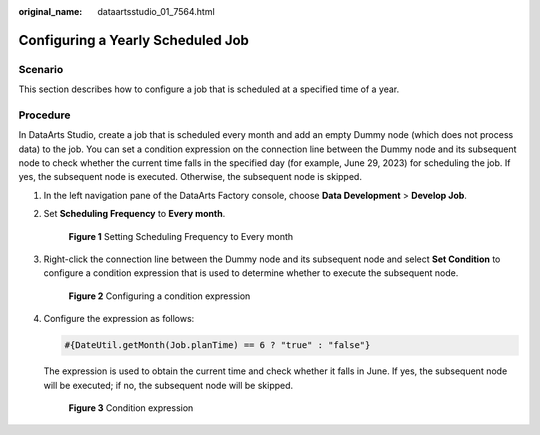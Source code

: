 :original_name: dataartsstudio_01_7564.html

.. _dataartsstudio_01_7564:

Configuring a Yearly Scheduled Job
==================================

Scenario
--------

This section describes how to configure a job that is scheduled at a specified time of a year.

Procedure
---------

In DataArts Studio, create a job that is scheduled every month and add an empty Dummy node (which does not process data) to the job. You can set a condition expression on the connection line between the Dummy node and its subsequent node to check whether the current time falls in the specified day (for example, June 29, 2023) for scheduling the job. If yes, the subsequent node is executed. Otherwise, the subsequent node is skipped.

#. In the left navigation pane of the DataArts Factory console, choose **Data Development** > **Develop Job**.

#. Set **Scheduling Frequency** to **Every month**.


   .. figure:: /_static/images/en-us_image_0000002270848246.png
      :alt: **Figure 1** Setting Scheduling Frequency to Every month

      **Figure 1** Setting Scheduling Frequency to Every month

#. Right-click the connection line between the Dummy node and its subsequent node and select **Set Condition** to configure a condition expression that is used to determine whether to execute the subsequent node.


   .. figure:: /_static/images/en-us_image_0000002305441189.png
      :alt: **Figure 2** Configuring a condition expression

      **Figure 2** Configuring a condition expression

#. Configure the expression as follows:

   .. code-block::

      #{DateUtil.getMonth(Job.planTime) == 6 ? "true" : "false"}

   The expression is used to obtain the current time and check whether it falls in June. If yes, the subsequent node will be executed; if no, the subsequent node will be skipped.


   .. figure:: /_static/images/en-us_image_0000002305408129.png
      :alt: **Figure 3** Condition expression

      **Figure 3** Condition expression
